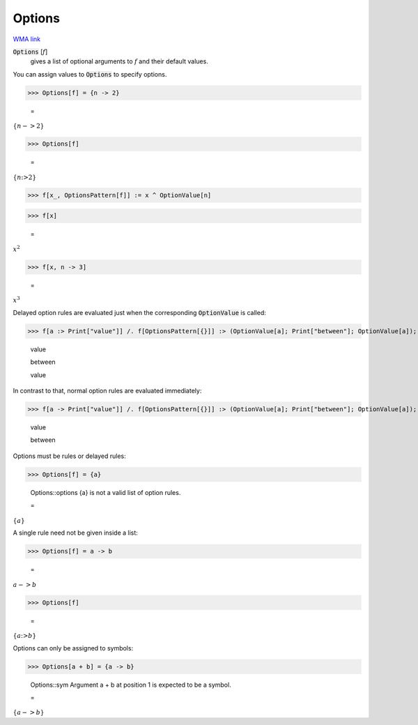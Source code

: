 Options
=======

`WMA link <https://reference.wolfram.com/language/ref/Options.html>`_


:code:`Options` [:math:`f`]
    gives a list of optional arguments to :math:`f` and their         default values.





You can assign values to :code:`Options`  to specify options.

>>> Options[f] = {n -> 2}

    =
:math:`\left\{n->2\right\}`


>>> Options[f]

    =
:math:`\left\{n\text{:>}2\right\}`


>>> f[x_, OptionsPattern[f]] := x ^ OptionValue[n]


>>> f[x]

    =
:math:`x^2`


>>> f[x, n -> 3]

    =
:math:`x^3`



Delayed option rules are evaluated just when the corresponding :code:`OptionValue`  is called:

>>> f[a :> Print["value"]] /. f[OptionsPattern[{}]] :> (OptionValue[a]; Print["between"]; OptionValue[a]);

    value

    between

    value



In contrast to that, normal option rules are evaluated immediately:

>>> f[a -> Print["value"]] /. f[OptionsPattern[{}]] :> (OptionValue[a]; Print["between"]; OptionValue[a]);

    value

    between



Options must be rules or delayed rules:

>>> Options[f] = {a}

    Options::options {a} is not a valid list of option rules.

    =
:math:`\left\{a\right\}`



A single rule need not be given inside a list:

>>> Options[f] = a -> b

    =
:math:`a->b`


>>> Options[f]

    =
:math:`\left\{a\text{:>}b\right\}`



Options can only be assigned to symbols:

>>> Options[a + b] = {a -> b}

    Options::sym Argument a + b at position 1 is expected to be a symbol.

    =
:math:`\left\{a->b\right\}`


